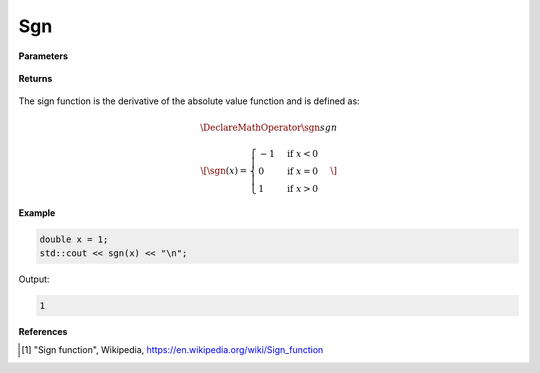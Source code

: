 
Sgn
=====

.. cpp:function:: constexpr double sgn(const double x) noexcept

   Evaluates the sign function [1]_ for a complex input.

**Parameters**

    .. cpp:var:: const double x

        A real number. 

**Returns**

    .. cpp:type:: double

        A real number. 

The sign function is the derivative of the absolute value function and is defined as:

.. math::
   
   \DeclareMathOperator\sgn{sgn}

   \[ 
      \sgn(x) = 
      \begin{cases} 
         -1 & \text{if } x < 0 \\
         0 & \text{if } x = 0 \\
         1 & \text{if } x > 0
      \end{cases}
   \]


**Example**

.. code-block:: cpp

   double x = 1;
   std::cout << sgn(x) << "\n";

Output:

.. code-block:: cpp

   1

**References**

.. [1] "Sign function", Wikipedia,
        https://en.wikipedia.org/wiki/Sign_function